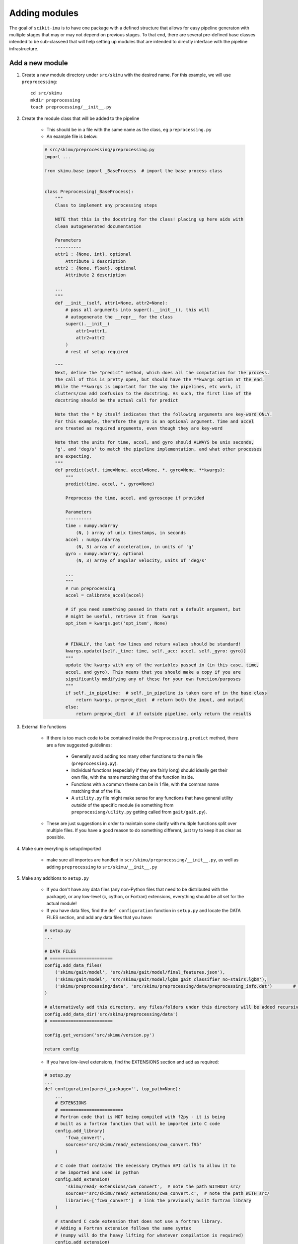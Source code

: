 .. _adding-modules:

##############
Adding modules
##############

The goal of ``scikit-imu`` is to have one package with a defined structure that allows for easy pipeline generaton with multiple stages that may or may not depend on previous stages. 
To that end, there are several pre-defined base classes intended to be sub-classeed that will help setting up modules that are intended to directly interface with the pipeline infrastructure.

Add a new module
================

1. Create a new module directory under ``src/skimu`` with the desired name. For this example, we will use ``preprocessing``::

    cd src/skimu
    mkdir preprocessing
    touch preprocessing/__init__.py

2. Create the module class that will be added to the pipeline

    * This should be in a file with the same name as the class, eg ``preprocessing.py``

    * An example file is below:

    .. code:: python

        # src/skimu/preprocessing/preprocessing.py
        import ... 

        from skimu.base import _BaseProcess  # import the base process class


        class Preprocessing(_BaseProcess):
            """
            Class to implement any processing steps

            NOTE that this is the docstring for the class! placing up here aids with 
            clean autogenerated documentation

            Parameters
            ----------
            attr1 : {None, int}, optional
                Attribute 1 description
            attr2 : {None, float}, optional
                Attribute 2 description
            
            ...
            """
            def __init__(self, attr1=None, attr2=None):
                # pass all arguments into super().__init__(), this will 
                # autogenerate the __repr__ for the class
                super().__init__(
                    attr1=attr1,
                    attr2=attr2
                )
                # rest of setup required
            
            """
            Next, define the "predict" method, which does all the computation for the process.
            The call of this is pretty open, but should have the **kwargs option at the end.
            While the **kwargs is important for the way the pipelines, etc work, it 
            clutters/can add confusion to the docstring. As such, the first line of the 
            docstring should be the actual call for predict

            Note that the * by itself indicates that the following arguments are key-word ONLY.
            For this example, therefore the gyro is an optional argument. Time and accel 
            are treated as required arguments, even though they are key-word

            Note that the units for time, accel, and gyro should ALWAYS be unix seconds, 
            'g', and 'deg/s' to match the pipeline implementation, and what other processes 
            are expecting.
            """
            def predict(self, time=None, accel=None, *, gyro=None, **kwargs):
                """
                predict(time, accel, *, gyro=None)

                Preprocess the time, accel, and gyroscope if provided

                Parameters
                ----------
                time : numpy.ndarray
                    (N, ) array of unix timestamps, in seconds
                accel : numpy.ndarray
                    (N, 3) array of acceleration, in units of 'g'
                gyro : numpy.ndarray, optional
                    (N, 3) array of angular velocity, units of 'deg/s'
                
                ...
                """
                # run preprocessing
                accel = calibrate_accel(accel)

                # if you need something passed in thats not a default argument, but 
                # might be useful, retrieve it from  kwargs
                opt_item = kwargs.get('opt_item', None)

                
                # FINALLY, the last few lines and return values should be standard!
                kwargs.update({self._time: time, self._acc: accel, self._gyro: gyro})
                """
                update the kwargs with any of the variables passed in (in this case, time, 
                accel, and gyro). This means that you should make a copy if you are 
                significantly modifying any of these for your own function/purposes
                """
                if self._in_pipeline:  # self._in_pipeline is taken care of in the base class
                    return kwargs, preproc_dict  # return both the input, and output
                else:
                    return preproc_dict  # if outside pipeline, only return the results

3. External file functions

    * If there is too much code to be contained inside the ``Preprocessing.predict`` method, there are a few suggested guidelines:

        - Generally avoid adding too many other functions to the main file (``preprocessing.py``).
        - Individual functions (especially if they are fairly long) should ideally get their own file, with the name matching that of the function inside.
        - Functions with a common theme can be in 1 file, with the comman name matching that of the file.
        - A ``utility.py`` file might make sense for any functions that have general utility *outside* of the specific module (ie something from ``preprocesisng/uility.py`` getting called from ``gait/gait.py``).

    * These are just suggestions in order to maintain some clarify with multiple functions split over multiple files. If you have a good reason to do something different, just try to keep it as clear as possible.

4. Make sure everyting is setup/imported

    * make sure all importes are handled in ``scr/skimu/preprocessing/__init__.py``, as well as adding ``preprocessing`` to ``src/skimu/__init__.py``

5. Make any additions to ``setup.py``

    * If you don't have any data files (any non-Python files that need to be distributed with the package), or any low-level (c, cython, or Fortran) extensions, everything should be all set for the actual module!

    * If you have data files, find the ``def configuration`` function in ``setup.py`` and locate the DATA FILES section, and add any data files that you have:

    .. code:: python

        # setup.py
        ...

        # DATA FILES
        # ========================
        config.add_data_files(
            ('skimu/gait/model', 'src/skimu/gait/model/final_features.json'),
            ('skimu/gait/model', 'src/skimu/gait/model/lgbm_gait_classifier_no-stairs.lgbm'),
            ('skimu/preprocessing/data', 'src/skimu/preprocessing/data/preprocessing_info.dat')        # Added this file
        )

        # alternatively add this directory, any files/folders under this directory will be added recursively
        config.add_data_dir('src/skimu/preprocessing/data')
        # ========================

        config.get_version('src/skimu/version.py')

        return config
    
    * If you have low-level extensions, find the EXTENSIONS section and add as required:

    .. code:: python

        # setup.py
        ...
        def configuration(parent_package='', top_path=None):
            ...
            # EXTENSIONS
            # ========================
            # Fortran code that is NOT being compiled with f2py - it is being 
            # built as a fortran function that will be imported into C code
            config.add_library(
                'fcwa_convert', 
                sources='src/skimu/read/_extensions/cwa_convert.f95'
            )

            # C code that contains the necessary CPython API calls to allow it to 
            # be imported and used in python
            config.add_extension(
                'skimu/read/_extensions/cwa_convert',  # note the path WITHOUT src/
                sources='src/skimu/read/_extensions/cwa_convert.c',  # note the path WITH src/
                libraries=['fcwa_convert']  # link the previously built fortran library
            )

            # standard C code extension that does not use a fortran library. 
            # Adding a Fortran extension follows the same syntax 
            # (numpy will do the heavy lifting for whatever compilation is required)
            config.add_extension(
                'skimu/read/_extensions/bin_convert',
                sources='src/skimu/read/_extensions/bin_convert.c'
            )

            # dealing with Cython extensions. 
            if os.environ.get('CYTHONIZE', 'False') == 'True':
                # if the environment variable was set, generate .c files from 
                # cython .pyx files. This is not necessary as the .c files 
                # are distributed with the code, but is available as an option 
                # in the off chance that the .c files are not up to date
                from Cython.Build import cythonize  # only import if we need, as otherwise CYTHON isn't required as a requirement

                for pyxf in list(Path('.').rglob('*/features/lib/_cython/*.pyx')):
                    cythonize(str(pyxf), compiler_directives={'language_level': 3})  # create a c file from the cython file

            # Either way, get a list of the cython .c files and add each 
            # as an extension to be compiled
            for cf in list(Path('.').rglob('*/features/lib/_cython/*.c')):
                config.add_extension(
                    str(Path(*cf.parts[1:]).with_suffix('')),
                    sources=[str(cf)]
                )

            # ========================
            ...

            return config
